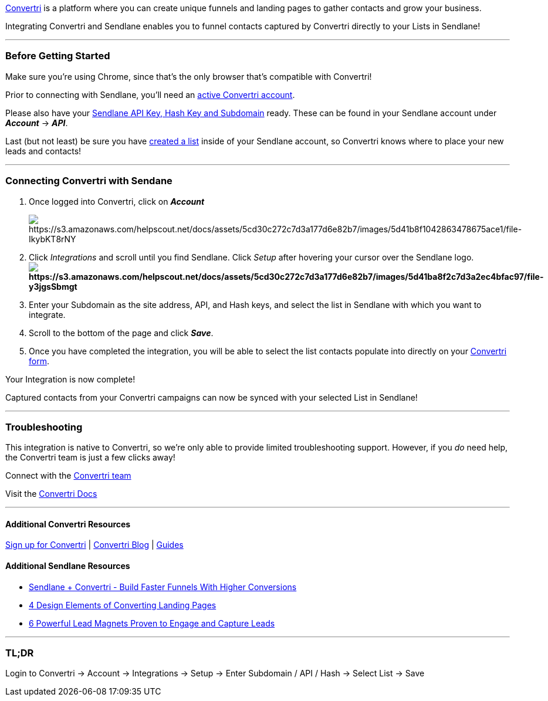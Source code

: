 https://app.convertri.com/a/58aa354a-a2d3-11e9-99fe-0697e5ca793e[Convertri]
is a platform where you can create unique funnels and landing pages to
gather contacts and grow your business.

Integrating Convertri and Sendlane enables you to funnel contacts
captured by Convertri directly to your Lists in Sendlane!

'''''

=== Before Getting Started

Make sure you're using Chrome, since that's the only browser that's
compatible with Convertri!

Prior to connecting with Sendlane, you'll need an
https://app.convertri.com/a/58aa354a-a2d3-11e9-99fe-0697e5ca793e[active
Convertri account].

Please also have your
https://help.sendlane.com/article/71-how-to-find-your-api-key-api-hash-key-and-subdomain[Sendlane
API Key&#44; Hash Key and Subdomain] ready. These can be found in your
Sendlane account under *_Account_* → *_API_*.

Last (but not least) be sure you have
https://help.sendlane.com/article/125-creating-a-list[created a list]
inside of your Sendlane account, so Convertri knows where to place your
new leads and contacts!

'''''

=== Connecting Convertri with Sendane

. Once logged into Convertri, click on *_Account_*
+
image:https://s3.amazonaws.com/helpscout.net/docs/assets/5cd30c272c7d3a177d6e82b7/images/5d41b8f1042863478675ace1/file-IkybKT8rNY.png[https://s3.amazonaws.com/helpscout.net/docs/assets/5cd30c272c7d3a177d6e82b7/images/5d41b8f1042863478675ace1/file-IkybKT8rNY]
. Click _Integrations_ and scroll until you find Sendlane. Click _Setup_
after hovering your cursor over the Sendlane
logo.*image:https://s3.amazonaws.com/helpscout.net/docs/assets/5cd30c272c7d3a177d6e82b7/images/5d41ba8f2c7d3a2ec4bfac97/file-y3jgsSbmgt.png[https://s3.amazonaws.com/helpscout.net/docs/assets/5cd30c272c7d3a177d6e82b7/images/5d41ba8f2c7d3a2ec4bfac97/file-y3jgsSbmgt]*
. Enter your Subdomain as the site address, API, and Hash keys, and
select the list in Sendlane with which you want to integrate.
. Scroll to the bottom of the page and click *_Save_*.
. Once you have completed the integration, you will be able to select
the list contacts populate into directly on your
https://help.convertri.com/article/141-forms-setup-and-troubleshooting[Convertri
form].

Your Integration is now complete!

Captured contacts from your Convertri campaigns can now be synced with
your selected List in Sendlane!

'''''

=== Troubleshooting

This integration is native to Convertri, so we're only able to provide
limited troubleshooting support. However, if you _do_ need help, the
Convertri team is just a few clicks away!

Connect with the mailto:support@convertri.com[Convertri team]

Visit the https://help.convertri.com/[Convertri Docs]

'''''

==== Additional Convertri Resources

https://app.convertri.com/a/58aa354a-a2d3-11e9-99fe-0697e5ca793e[Sign up
for Convertri] | https://blog.convertri.com/[Convertri Blog] |
https://help.convertri.com/[Guides]

==== Additional Sendlane Resources

* https://www.sendlane.com/blog-posts/convertri-integration-spotlight[Sendlane
+ Convertri - Build Faster Funnels With Higher Conversions]
* https://www.sendlane.com/blog-posts/converting-landing-pages[4 Design
Elements of Converting Landing Pages]
* https://www.sendlane.com/blog-posts/powerful-lead-magnets[6 Powerful
Lead Magnets Proven to Engage and Capture Leads]

'''''

=== TL;DR

Login to Convertri → Account → Integrations → Setup → Enter Subdomain /
API / Hash → Select List → Save
